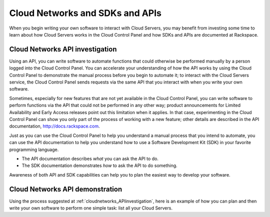 .. _cloudnetworks_API:

~~~~~~~~~~~~~~~~~~~~~~~~~~~~~~~~
Cloud Networks and SDKs and APIs
~~~~~~~~~~~~~~~~~~~~~~~~~~~~~~~~
When you begin writing your own software
to interact with Cloud Servers, 
you may benefit from investing some time to learn about 
how Cloud Servers works
in the Cloud Control Panel 
and how SDKs and APIs are documented at Rackspace.

.. _cloudnetworks_APIinvestigation:

-------------------------------------
Cloud Networks API investigation
-------------------------------------
Using an API, 
you can write software to automate functions that could otherwise 
be performed manually by a person logged into the Cloud Control Panel. 
You can accelerate your understanding of how the API works 
by using the Cloud Control Panel to demonstrate the manual process 
before you begin to automate it; 
to interact with the Cloud Servers service, 
the Cloud Control Panel sends requests via the same API 
that you interact with when you write your own software. 

Sometimes, 
especially for new features that are not yet available 
in the Cloud Control Panel, 
you can write software to perform functions 
via the API 
that could not be performed in any other way; 
product announcements for Limited Availability 
and Early Access releases point out this limitation when it applies. 
In that case, 
experimenting in the Cloud Control Panel can show you 
only part of the process of working with a new feature; 
other details are described in the 
API documentation, http://docs.rackspace.com. 

Just as you can use the Cloud Control Panel 
to help you understand a manual process that you intend to automate, 
you can use the API documentation to help you understand 
how to use a Software Development Kit (SDK) 
in your favorite programming language. 

* The API documentation describes 
  *what* you can ask the API to do. 
  
* The SDK documentation demonstrates 
  *how* to ask the API to do something. 

Awareness of both API and SDK capabilities 
can help you to plan the easiest way to develop your software.

.. _cloudnetworks_APIdemonstration:

--------------------------------
Cloud Networks API demonstration
--------------------------------
Using the process suggested at 
:ref:`cloudnetworks_APIinvestigation`, 
here is an example of how you can plan 
and then write your own software to perform one simple task: 
list all your Cloud Servers. 